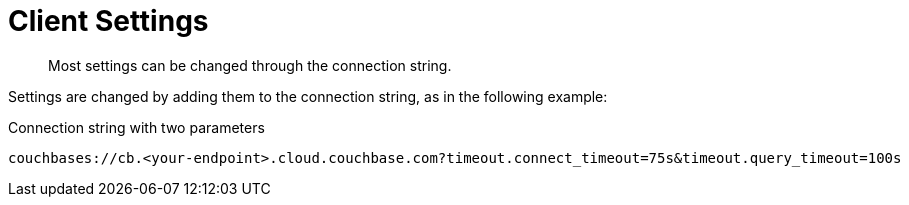 = Client Settings
:description: Most settings can be changed through the connection string.
// :description: pass:q[The `ClusterEnvironment` class enables you to configure Columnar Java SDK options for security, timeouts, reliability, and performance.]
:page-toclevels: 2


[abstract]
{description}

Settings are changed by adding them to the connection string, as in the following example:

.Connection string with two parameters
----
couchbases://cb.<your-endpoint>.cloud.couchbase.com?timeout.connect_timeout=75s&timeout.query_timeout=100s
----

// TODO add complete listings
